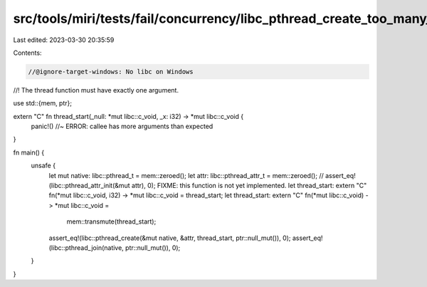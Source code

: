 src/tools/miri/tests/fail/concurrency/libc_pthread_create_too_many_args.rs
==========================================================================

Last edited: 2023-03-30 20:35:59

Contents:

.. code-block:: rs

    //@ignore-target-windows: No libc on Windows

//! The thread function must have exactly one argument.

use std::{mem, ptr};

extern "C" fn thread_start(_null: *mut libc::c_void, _x: i32) -> *mut libc::c_void {
    panic!() //~ ERROR: callee has more arguments than expected
}

fn main() {
    unsafe {
        let mut native: libc::pthread_t = mem::zeroed();
        let attr: libc::pthread_attr_t = mem::zeroed();
        // assert_eq!(libc::pthread_attr_init(&mut attr), 0); FIXME: this function is not yet implemented.
        let thread_start: extern "C" fn(*mut libc::c_void, i32) -> *mut libc::c_void = thread_start;
        let thread_start: extern "C" fn(*mut libc::c_void) -> *mut libc::c_void =
            mem::transmute(thread_start);
        assert_eq!(libc::pthread_create(&mut native, &attr, thread_start, ptr::null_mut()), 0);
        assert_eq!(libc::pthread_join(native, ptr::null_mut()), 0);
    }
}


